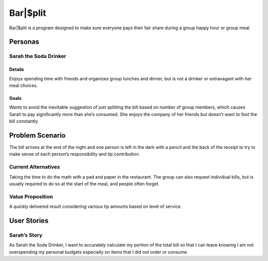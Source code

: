 #####################
Bar|$plit
#####################

Bar|$plit is a program designed to make sure everyone pays their fair share during a group happy hour or group meal. 

Personas
========


Sarah the Soda Drinker
--------------------------------------------

Details
^^^^^^^

Enjoys spending time with friends and organizes group lunches and dinner, but is not a drinker or extravagant with her meal choices.

Goals
^^^^^^

Wants to avoid the inevitable suggestion of just splitting the bill based on number of group members, which causes Sarah to pay significantly more than she’s consumed. She enjoys the company of her friends but doesn’t want to foot the bill constantly.


Problem Scenario
=================

The bill arrives at the end of the night and one person is left in the dark with a pencil and the back of the receipt to try to make sense of each person’s responsibility and tip contribution.

Current Alternatives
------------------------------------

Taking the time to do the math with a pad and paper in the restaurant. The group can also request individual bills, but is usually required to do so at the start of the meal, and people often forget.

Value Proposition
----------------------------------

A quickly delivered result considering various tip amounts based on level of service.


User Stories
============

Sarah’s Story
----------------------------

As Sarah the Soda Drinker, I want to accurately calculate my portion of the total bill so that I can leave knowing I am not overspending my personal budgets especially on items that I did not order or consume.
